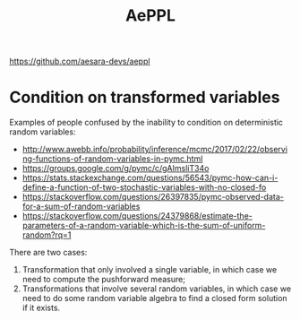 :PROPERTIES:
:ID:       e18d689a-392a-407a-941a-f0ad2d2dc43e
:END:
#+title: AePPL

[[https://github.com/aesara-devs/aeppl]]

* Condition on transformed variables

Examples of people confused by the inability to condition on deterministic random variables:

- http://www.awebb.info/probability/inference/mcmc/2017/02/22/observing-functions-of-random-variables-in-pymc.html
- https://groups.google.com/g/pymc/c/gAImsliT34o
- https://stats.stackexchange.com/questions/56543/pymc-how-can-i-define-a-function-of-two-stochastic-variables-with-no-closed-fo
- https://stackoverflow.com/questions/26397835/pymc-observed-data-for-a-sum-of-random-variables
- https://stackoverflow.com/questions/24379868/estimate-the-parameters-of-a-random-variable-which-is-the-sum-of-uniform-random?rq=1


There are two cases:
1. Transformation that only involved a single variable, in which case we need to compute the pushforward measure;
1. Transformations that involve several random variables, in which case we need to do some random variable algebra to find a closed form solution if it exists.
